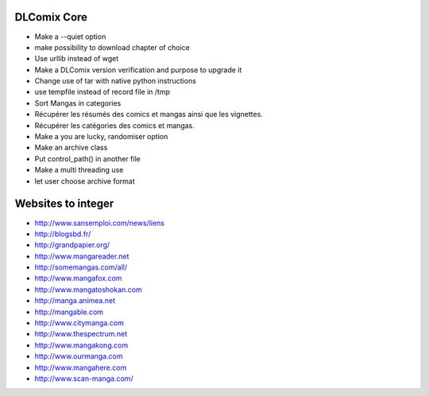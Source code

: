 DLComix Core
============
- Make a --quiet option
- make possibility to download chapter of choice
- Use urllib instead of wget
- Make a DLComix version verification and purpose to upgrade it
- Change use of tar with native python instructions
- use tempfile instead of record file in /tmp
- Sort Mangas in categories
- Récupérer les résumés des comics et mangas ainsi que les vignettes.
- Récupérer les catégories des comics et mangas.
- Make a you are lucky, randomiser option
- Make an archive class
- Put control_path() in another file
- Make a multi threading use
- let user choose archive format

Websites to integer
===================

* http://www.sansemploi.com/news/liens
* http://blogsbd.fr/
* http://grandpapier.org/
* http://www.mangareader.net
* http://somemangas.com/all/
* http://www.mangafox.com
* http://www.mangatoshokan.com
* http://manga.animea.net
* http://mangable.com
* http://www.citymanga.com
* http://www.thespectrum.net
* http://www.mangakong.com
* http://www.ourmanga.com
* http://www.mangahere.com
* http://www.scan-manga.com/  
